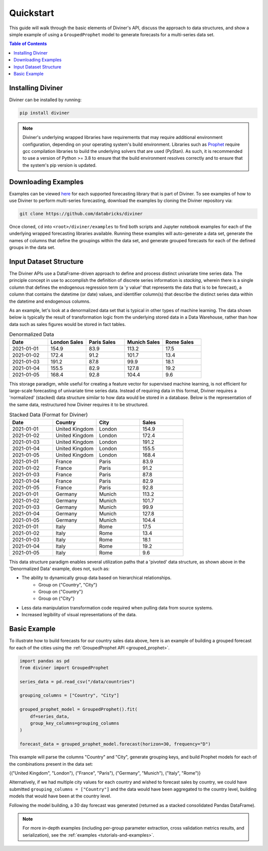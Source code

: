 .. _quickstart:

Quickstart
==========

This guide will walk through the basic elements of Diviner's API, discuss the approach to data structures, and show a
simple example of using a ``GroupedProphet`` model to generate forecasts for a multi-series data set.

.. contents:: Table of Contents
    :local:
    :depth: 1

Installing Diviner
------------------
Diviner can be installed by running:

.. code-block:: python

    pip install diviner

.. note::
    Diviner's underlying wrapped libraries have requirements that may require additional environment configuration,
    depending on your operating system's build environment. Libraries such as `Prophet <https://facebook.github.io/prophet/>`_
    require gcc compilation libraries to build the underlying solvers that are used (PyStan). As such, it is recommended to use
    a version of Python >= 3.8 to ensure that the build environment resolves correctly and to ensure that the system's pip version is updated.

Downloading Examples
--------------------
Examples can be viewed `here <https://github.com/databricks/diviner/tree/main/examples>`_ for each supported forecasting
library that is part of Diviner.
To see examples of how to use Diviner to perform multi-series forecasting, download the examples by cloning the Diviner
repository via:

.. code-block:: console

    git clone https://github.com/databricks/diviner

Once cloned, ``cd`` into ``<root>/diviner/examples`` to find both scripts and Jupyter notebook examples for each
of the underlying wrapped forecasting libraries available. Running these examples will auto-generate a data set,
generate the names of columns that define the groupings within the data set, and generate grouped forecasts for each
of the defined groups in the data set.

Input Dataset Structure
-----------------------
The Diviner APIs use a DataFrame-driven approach to define and process distinct univariate time series data.
The principle concept in use to accomplish the definition of discrete series information is `stacking`, wherein
there is a single column that defines the endogenous regression term (a 'y value' that represents the data that is to be forecast),
a column that contains the datetime (or date) values, and identifier column(s) that describe the distinct series data
within the datetime and endogenous columns.

As an example, let's look at a denormalized data set that is typical in other types of machine learning.
The data shown below is typically the result of transformation logic from the underlying stored data in a Data Warehouse,
rather than how data such as sales figures would be stored in fact tables.

.. list-table:: Denormalized Data
    :widths: 25 25 25 25 25
    :header-rows: 1

    * - Date
      - London Sales
      - Paris Sales
      - Munich Sales
      - Rome Sales
    * - 2021-01-01
      - 154.9
      - 83.9
      - 113.2
      - 17.5
    * - 2021-01-02
      - 172.4
      - 91.2
      - 101.7
      - 13.4
    * - 2021-01-03
      - 191.2
      - 87.8
      - 99.9
      - 18.1
    * - 2021-01-04
      - 155.5
      - 82.9
      - 127.8
      - 19.2
    * - 2021-01-05
      - 168.4
      - 92.8
      - 104.4
      - 9.6

This storage paradigm, while useful for creating a feature vector for supervised machine learning, is not
efficient for large-scale forecasting of univariate time series data. Instead of requiring data in this format, Diviner
requires a 'normalized' (stacked) data structure similar to how data would be stored in a database.
Below is the representation of the same data, restructured how Diviner requires it to be structured.

.. list-table:: Stacked Data (Format for Diviner)
    :widths: 30 30 30 30
    :header-rows: 1

    * - Date
      - Country
      - City
      - Sales
    * - 2021-01-01
      - United Kingdom
      - London
      - 154.9
    * - 2021-01-02
      - United Kingdom
      - London
      - 172.4
    * - 2021-01-03
      - United Kingdom
      - London
      - 191.2
    * - 2021-01-04
      - United Kingdom
      - London
      - 155.5
    * - 2021-01-05
      - United Kingdom
      - London
      - 168.4
    * - 2021-01-01
      - France
      - Paris
      - 83.9
    * - 2021-01-02
      - France
      - Paris
      - 91.2
    * - 2021-01-03
      - France
      - Paris
      - 87.8
    * - 2021-01-04
      - France
      - Paris
      - 82.9
    * - 2021-01-05
      - France
      - Paris
      - 92.8
    * - 2021-01-01
      - Germany
      - Munich
      - 113.2
    * - 2021-01-02
      - Germany
      - Munich
      - 101.7
    * - 2021-01-03
      - Germany
      - Munich
      - 99.9
    * - 2021-01-04
      - Germany
      - Munich
      - 127.8
    * - 2021-01-05
      - Germany
      - Munich
      - 104.4
    * - 2021-01-01
      - Italy
      - Rome
      - 17.5
    * - 2021-01-02
      - Italy
      - Rome
      - 13.4
    * - 2021-01-03
      - Italy
      - Rome
      - 18.1
    * - 2021-01-04
      - Italy
      - Rome
      - 19.2
    * - 2021-01-05
      - Italy
      - Rome
      - 9.6

This data structure paradigm enables several utilization paths that a 'pivoted' data structure, as shown above in the 'Denormalized Data'
example, does not, such as:

* The ability to dynamically group data based on hierarchical relationships.
    * Group on {"Country", "City"}
    * Group on {"Country"}
    * Group on {"City"}
* Less data manipulation transformation code required when pulling data from source systems.
* Increased legibility of visual representations of the data.

Basic Example
-------------
To illustrate how to build forecasts for our country sales data above, here is an example of building a grouped
forecast for each of the cities using the :ref:`GroupedProphet API <grouped_prophet>`.

.. code-block:: python

    import pandas as pd
    from diviner import GroupedProphet

    series_data = pd.read_csv("/data/countries")

    grouping_columns = ["Country", "City"]

    grouped_prophet_model = GroupedProphet().fit(
        df=series_data,
        group_key_columns=grouping_columns
    )

    forecast_data = grouped_prophet_model.forecast(horizon=30, frequency="D")

This example will parse the columns "Country" and "City", generate grouping keys, and build Prophet models for
each of the combinations present in the data set:

{("United Kingdom", "London"), ("France", "Paris"), ("Germany", "Munich"), ("Italy", "Rome")}

Alternatively, if we had multiple city values for each country and wished to forecast sales by country, we could have
submitted ``grouping_columns = ["Country"]`` and the data would have been aggregated to the country level, building models that
would have been at the country level.

Following the model building, a 30 day forecast was generated (returned as a stacked consolidated Pandas DataFrame).

.. note::
    For more in-depth examples (including per-group parameter extraction, cross validation metrics results, and serialization),
    see the :ref:`examples <tutorials-and-examples>`.